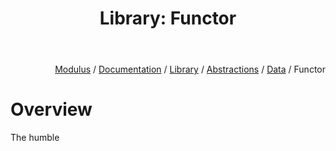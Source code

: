 #+html_head: <link rel="stylesheet" href="../../../../modulus-style.css" type="text/css"/>
#+title: Library: Functor
#+options: toc:nil num:nil html-postamble:nil

#+html: <div style="text-align:right">
[[file:../../../../index.org][Modulus]] / [[file:../../../index.org][Documentation]] / [[../../index.org][Library]] / [[../index.org][Abstractions]] / [[file:index.org][Data]] / Functor
#+html: </div>

* Overview
The humble 

